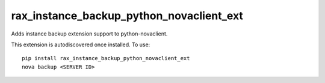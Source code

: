 =========================================
rax_instance_backup_python_novaclient_ext
=========================================

Adds instance backup extension support to python-novaclient.

This extension is autodiscovered once installed. To use::

    pip install rax_instance_backup_python_novaclient_ext
    nova backup <SERVER ID>

